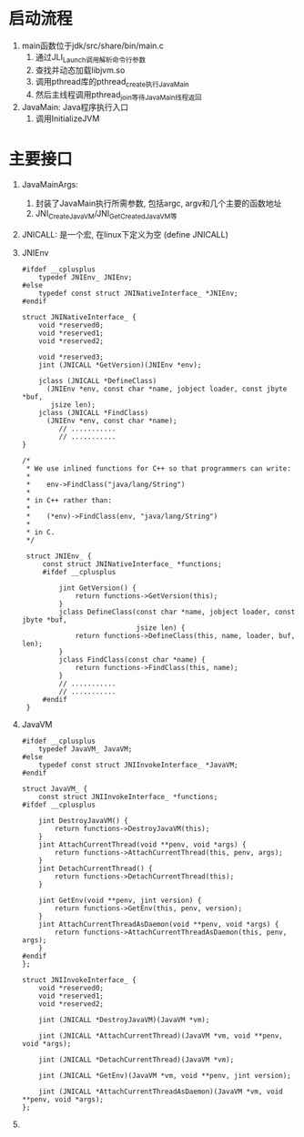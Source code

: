 * 启动流程
1. main函数位于jdk/src/share/bin/main.c
   1. 通过JLI_Launch调用解析命令行参数
   2. 查找并动态加载libjvm.so
   3. 调用pthread库的pthread_create执行JavaMain
   4. 然后主线程调用pthread_join等待JavaMain线程返回
2. JavaMain: Java程序执行入口
   1. 调用InitializeJVM


* 主要接口
1. JavaMainArgs:
   1. 封装了JavaMain执行所需参数, 包括argc, argv和几个主要的函数地址
   2. JNI_CreateJavaVM/JNI_GetCreatedJavaVM等
2. JNICALL: 是一个宏, 在linux下定义为空 (define JNICALL)
3. JNIEnv
   #+BEGIN_SRC c++
   #ifdef __cplusplus
       typedef JNIEnv_ JNIEnv;
   #else
       typedef const struct JNINativeInterface_ *JNIEnv;
   #endif

   struct JNINativeInterface_ {
       void *reserved0;
       void *reserved1;
       void *reserved2;

       void *reserved3;
       jint (JNICALL *GetVersion)(JNIEnv *env);

       jclass (JNICALL *DefineClass)
         (JNIEnv *env, const char *name, jobject loader, const jbyte *buf,
          jsize len);
       jclass (JNICALL *FindClass)
         (JNIEnv *env, const char *name);
            // ...........
            // ...........
   }

   /*
    ,* We use inlined functions for C++ so that programmers can write:
    ,*
    ,*    env->FindClass("java/lang/String")
    ,*
    ,* in C++ rather than:
    ,*
    ,*    (*env)->FindClass(env, "java/lang/String")
    ,*
    ,* in C.
    ,*/

    struct JNIEnv_ {
        const struct JNINativeInterface_ *functions;
        #ifdef __cplusplus
        
            jint GetVersion() {
                return functions->GetVersion(this);
            }
            jclass DefineClass(const char *name, jobject loader, const jbyte *buf,
                               jsize len) {
                return functions->DefineClass(this, name, loader, buf, len);
            }
            jclass FindClass(const char *name) {
                return functions->FindClass(this, name);
            }            
            // ...........
            // ...........
        #endif
    }
   #+END_SRC
4. JavaVM
   #+BEGIN_SRC c++
    #ifdef __cplusplus
        typedef JavaVM_ JavaVM;
    #else
        typedef const struct JNIInvokeInterface_ *JavaVM;
    #endif

    struct JavaVM_ {
        const struct JNIInvokeInterface_ *functions;
    #ifdef __cplusplus
    
        jint DestroyJavaVM() {
            return functions->DestroyJavaVM(this);
        }
        jint AttachCurrentThread(void **penv, void *args) {
            return functions->AttachCurrentThread(this, penv, args);
        }
        jint DetachCurrentThread() {
            return functions->DetachCurrentThread(this);
        }
    
        jint GetEnv(void **penv, jint version) {
            return functions->GetEnv(this, penv, version);
        }
        jint AttachCurrentThreadAsDaemon(void **penv, void *args) {
            return functions->AttachCurrentThreadAsDaemon(this, penv, args);
        }
    #endif
    };

    struct JNIInvokeInterface_ {
        void *reserved0;
        void *reserved1;
        void *reserved2;
    
        jint (JNICALL *DestroyJavaVM)(JavaVM *vm);
    
        jint (JNICALL *AttachCurrentThread)(JavaVM *vm, void **penv, void *args);
    
        jint (JNICALL *DetachCurrentThread)(JavaVM *vm);
    
        jint (JNICALL *GetEnv)(JavaVM *vm, void **penv, jint version);
    
        jint (JNICALL *AttachCurrentThreadAsDaemon)(JavaVM *vm, void **penv, void *args);
    };
   #+END_SRC
5. 

